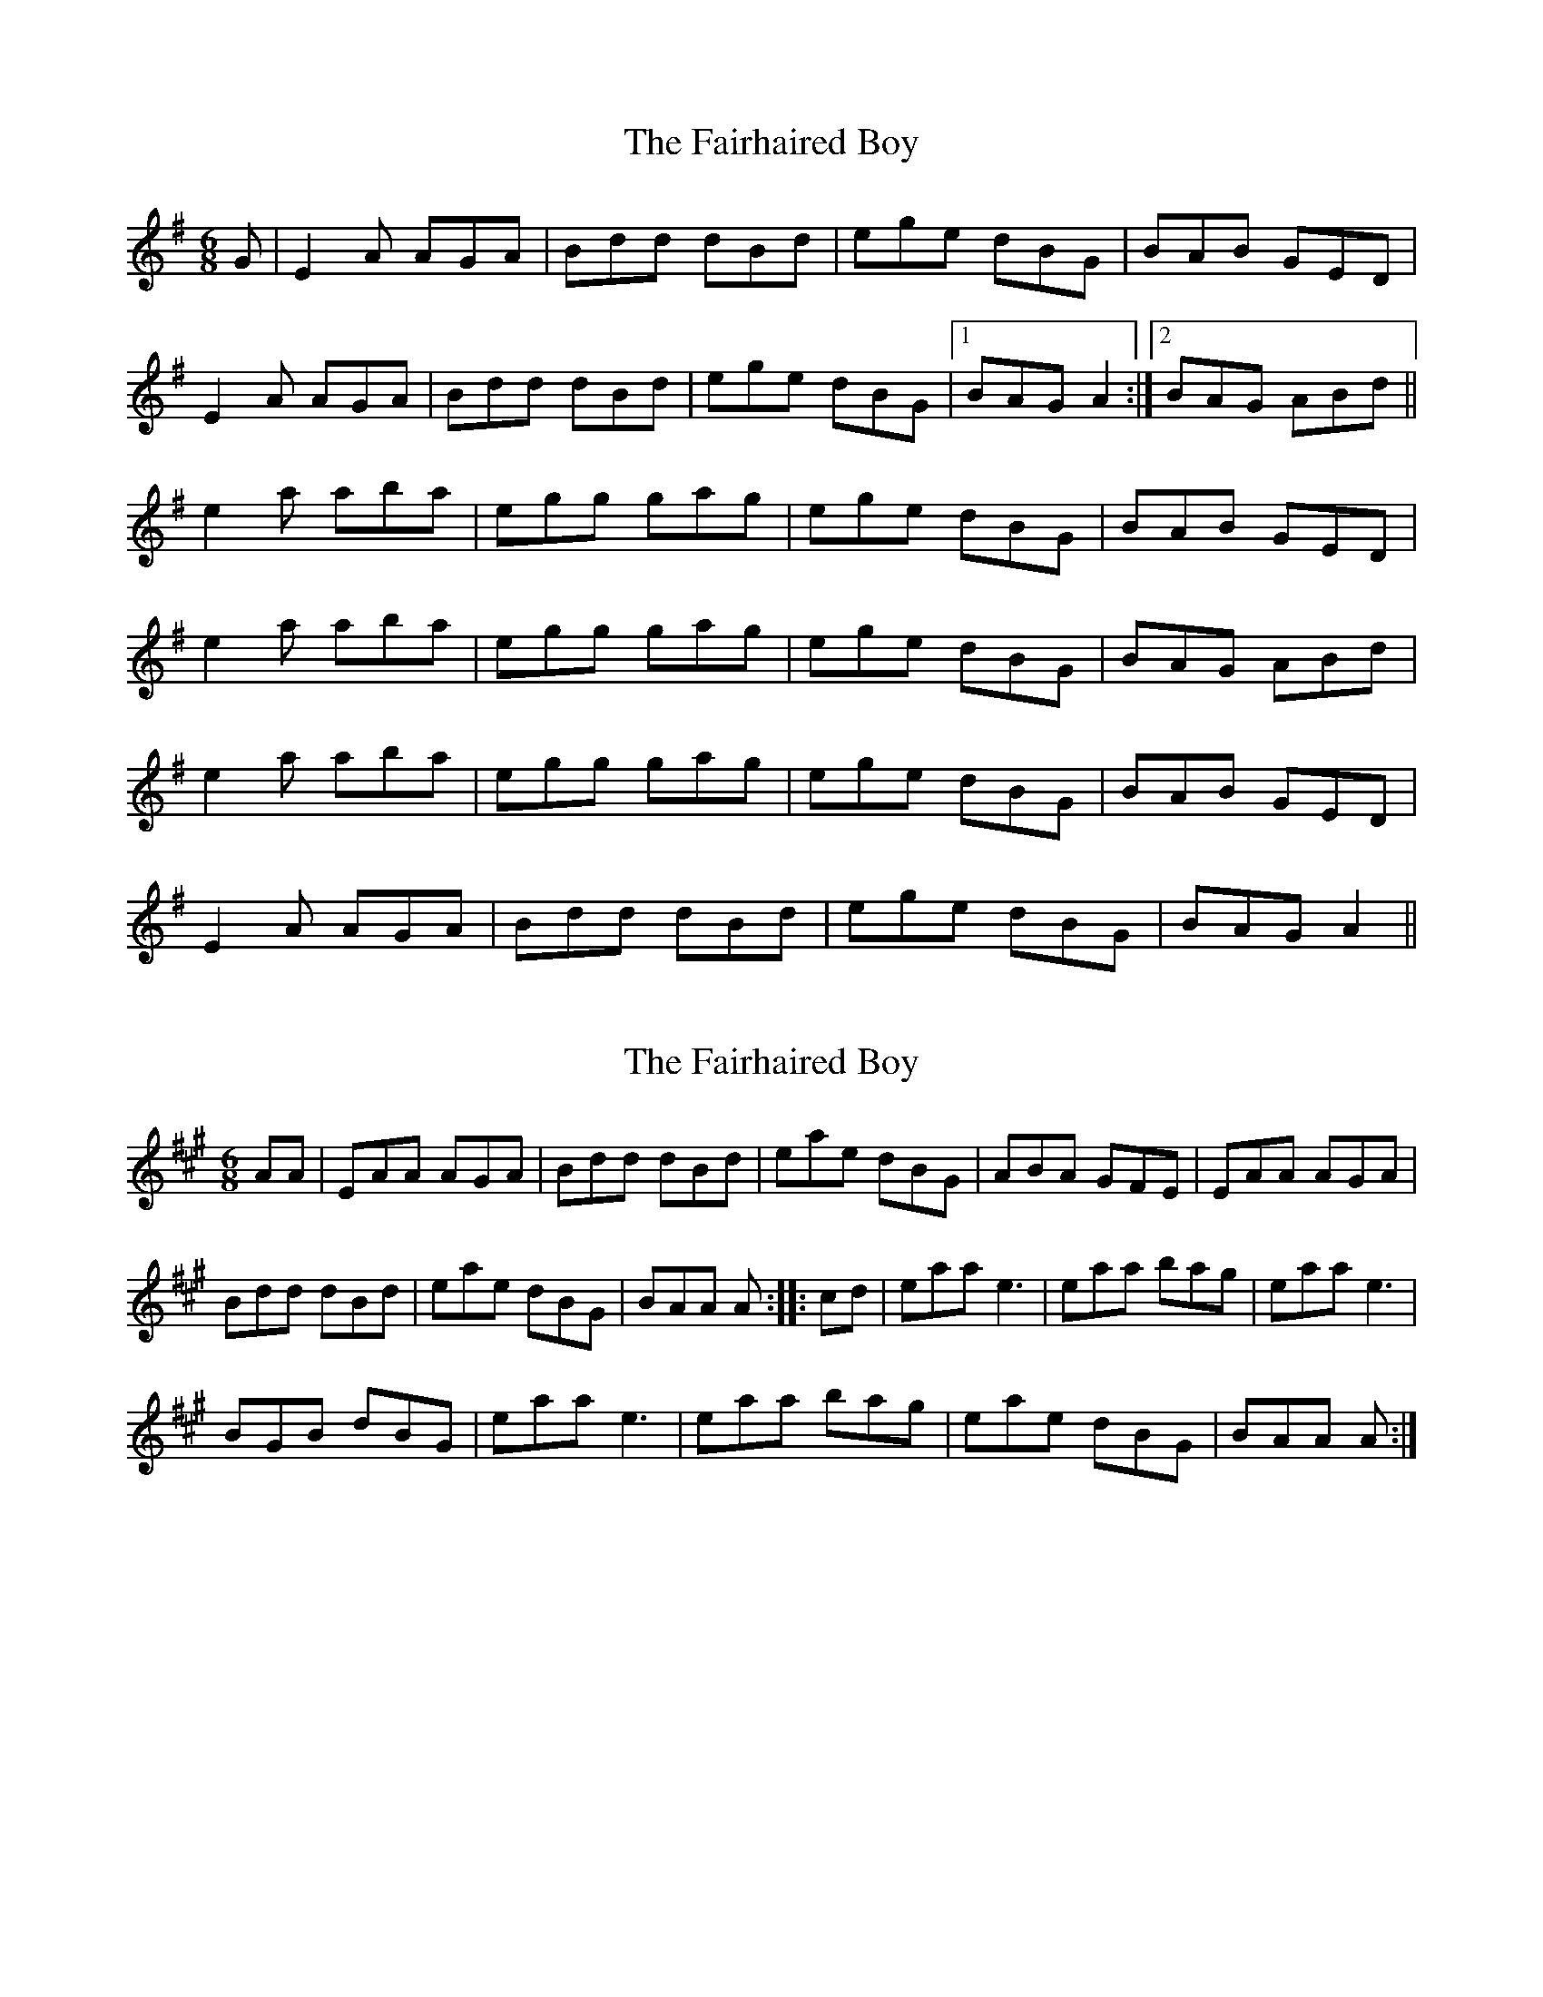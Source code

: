 X: 1
T: Fairhaired Boy, The
Z: slainte
S: https://thesession.org/tunes/3119#setting3119
R: jig
M: 6/8
L: 1/8
K: Ador
G|E2A AGA|Bdd dBd|ege dBG|BAB GED|
E2A AGA|Bdd dBd|ege dBG|1 BAG A2:|2 BAG ABd||
e2a aba|egg gag|ege dBG|BAB GED|
e2a aba|egg gag|ege dBG|BAG ABd|
e2a aba|egg gag|ege dBG|BAB GED|
E2A AGA|Bdd dBd|ege dBG|BAG A2||
X: 2
T: Fairhaired Boy, The
Z: Dr. Dow
S: https://thesession.org/tunes/3119#setting16235
R: jig
M: 6/8
L: 1/8
K: Amaj
AA|EAA AGA|Bdd dBd|eae dBG|ABA GFE|EAA AGA|Bdd dBd|eae dBG|BAA A::cd|eaa e3|eaa bag|eaa e3|BGB dBG|eaa e3|eaa bag|eae dBG|BAA A:|]
X: 3
T: Fairhaired Boy, The
Z: Dr. Dow
S: https://thesession.org/tunes/3119#setting16236
R: jig
M: 6/8
L: 1/8
K: Amaj
EAA AGA | Bdd dBd | ege dBA | BAB GED | EAA AGA | Bdd dBd | ege dBG | BAA A3 :| |: eaa eaa | egg ged | ege dBA | BGG GED ||1 eaa eaa | egg ged | ege dBG | BAA A2 z :|2 EAA AGA | Bdd dBd | ege dBG | BAA A2 z ||
X: 4
T: Fairhaired Boy, The
Z: Dr. Dow
S: https://thesession.org/tunes/3119#setting16237
R: jig
M: 6/8
L: 1/8
K: Ador
EAA AGE | GAB c2 d | e/f/ge ded | BAB GED |EAA AGE | GAB c2 d | e/f/ge ded | BAG A3 :||: eaa aga | bab ged | eag e2 A | BAB GED |EAA AGE | GAB c2 d | e/f/ge ded | BAG A3 :|
X: 5
T: Fairhaired Boy, The
Z: ceolachan
S: https://thesession.org/tunes/3119#setting16238
R: jig
M: 6/8
L: 1/8
K: Ador
EAA AGA | Bdd dBd | ege dBG | BAB GED |E2 A AGA | Bdd dBd | ege dBG | BAG A- :|e2 a aga | e2 g ged | ege dBG | BAB GED |e2 a aga | e2 g ged | ege dBG | BAB A :|E2 A AGA | Bdd dBd | ege dBG | BAG A- |]
